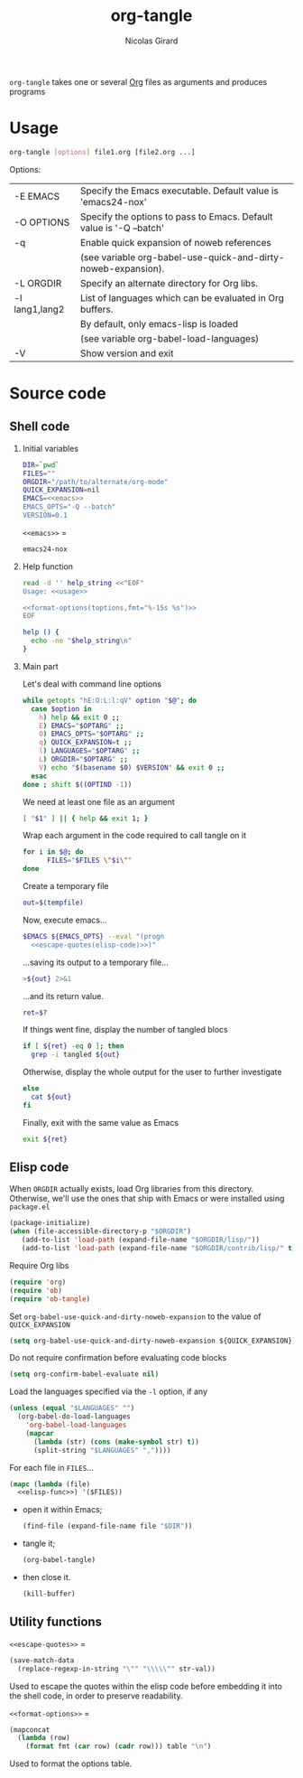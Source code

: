 #+title: org-tangle
#+author: Nicolas Girard
#+email: nicolas dot girard at gmail dot com
#+OPTIONS:   H:2 num:nil toc:nil


=org-tangle= takes one or several [[http://orgmode.org][Org]] files as arguments and produces programs

* Usage
#+name: usage
#+begin_src sh
  org-tangle [options] file1.org [file2.org ...]
#+end_src

Options:
#+tblname: toptions
| -E EMACS       | Specify the Emacs executable. Default value is 'emacs24-nox'        |
| -O OPTIONS     | Specify the options to pass to Emacs. Default value is '-Q --batch' |
| -q             | Enable quick expansion of noweb references                          |
|                | (see variable org-babel-use-quick-and-dirty-noweb-expansion).       |
| -L ORGDIR      | Specify an alternate directory for Org libs.                        |
| -l lang1,lang2 | List of languages which can be evaluated in Org buffers.            |
|                | By default, only emacs-lisp is loaded                               |
|                | (see variable org-babel-load-languages)                             |
| -V             | Show version and exit                                               |

* Source code
#+header: :shebang "#!/usr/bin/env bash"
#+begin_src sh :noweb tangle :tangle org-tangle :exports none
  <<src>>
#+end_src

** Shell code
:PROPERTIES:
:noweb-sep: "\n\n"
:END:
*** Initial variables
#+name: src
#+begin_src sh
  DIR=`pwd`
  FILES=""
  ORGDIR="/path/to/alternate/org-mode"
  QUICK_EXPANSION=nil
  EMACS=<<emacs>>
  EMACS_OPTS="-Q --batch"
  VERSION=0.1
#+end_src

=<<emacs>>= =
#+name: emacs
#+begin_src sh
  emacs24-nox
#+end_src

*** Help function
#+name: src
#+begin_src sh
  read -d '' help_string <<"EOF"
  Usage: <<usage>>
  
  <<format-options(toptions,fmt="%-15s %s")>>
  EOF

  help () {
    echo -ne "$help_string\n"
  }
#+end_src
*** Main part
Let's deal with command line options
#+name: src
#+begin_src sh
  while getopts "hE:O:L:l:qV" option "$@"; do
    case $option in
      h) help && exit 0 ;;
      E) EMACS="$OPTARG" ;;
      O) EMACS_OPTS="$OPTARG" ;;
      q) QUICK_EXPANSION=t ;;
      l) LANGUAGES="$OPTARG" ;;
      L) ORGDIR="$OPTARG" ;;
      V) echo "$(basename $0) $VERSION" && exit 0 ;;
    esac
  done ; shift $((OPTIND -1))
#+end_src

We need at least one file as an argument
#+name: src
#+begin_src sh
  [ "$1" ] || { help && exit 1; }
#+end_src

Wrap each argument in the code required to call tangle on it
#+name: src
#+begin_src sh
  for i in $@; do
        FILES="$FILES \"$i\""
  done
#+end_src

Create a temporary file
#+name: src
#+begin_src sh
  out=$(tempfile)
#+end_src

Now, execute emacs...
#+begin_src sh :noweb-ref src :noweb-sep " "
  $EMACS ${EMACS_OPTS} --eval "(progn
    <<escape-quotes(elisp-code)>>)"
#+end_src

...saving its output to a temporary file...
#+begin_src sh :noweb-ref src :noweb-sep "\n\n"
  >${out} 2>&1
#+end_src

...and its return value.
#+begin_src sh :noweb-ref src :noweb-sep "\n"
  ret=$?
#+end_src

If things went fine, display the number of tangled blocs
#+begin_src sh :noweb-ref src :noweb-sep "\n"
  if [ ${ret} -eq 0 ]; then
    grep -i tangled ${out}
#+end_src

Otherwise, display the whole output for the user to further investigate
#+name: src
#+begin_src sh
  else
    cat ${out}
  fi
#+end_src

Finally, exit with the same value as Emacs
#+name: src
#+begin_src sh
  exit ${ret}
#+end_src
** Elisp code
#+name: elisp-code
#+begin_src org :noweb yes :exports none
  <<elisp>>
#+end_src

When =ORGDIR= actually exists, load Org libraries from this directory. Otherwise, we'll use the ones that ship with Emacs or were installed using =package.el=

#+name: elisp
#+begin_src emacs-lisp
  (package-initialize)
  (when (file-accessible-directory-p "$ORGDIR")
     (add-to-list 'load-path (expand-file-name "$ORGDIR/lisp/"))
     (add-to-list 'load-path (expand-file-name "$ORGDIR/contrib/lisp/" t)))
#+end_src

Require Org libs
#+name: elisp
#+begin_src emacs-lisp
  (require 'org)
  (require 'ob)
  (require 'ob-tangle)
#+end_src

Set =org-babel-use-quick-and-dirty-noweb-expansion= to the value of =QUICK_EXPANSION=
#+name: elisp
#+begin_src emacs-lisp
  (setq org-babel-use-quick-and-dirty-noweb-expansion ${QUICK_EXPANSION})
#+end_src

Do not require confirmation before evaluating code blocks
#+name: elisp
#+begin_src emacs-lisp
  (setq org-confirm-babel-evaluate nil)
#+end_src

Load the languages specified via the =-l= option, if any
#+name: elisp
#+begin_src emacs-lisp
  (unless (equal "$LANGUAGES" "")
    (org-babel-do-load-languages
      'org-babel-load-languages
      (mapcar 
        (lambda (str) (cons (make-symbol str) t))
        (split-string "$LANGUAGES" ","))))
#+end_src

For each file in =FILES=...
#+name: elisp
#+begin_src emacs-lisp
  (mapc (lambda (file)
    <<elisp-func>>) '($FILES))
#+end_src

- open it within Emacs;
  #+name: elisp-func
  #+begin_src emacs-lisp
    (find-file (expand-file-name file "$DIR"))
  #+end_src
- tangle it;
  #+name: elisp-func
  #+begin_src emacs-lisp
    (org-babel-tangle)
  #+end_src
- then close it.
  #+name: elisp-func
  #+begin_src emacs-lisp
    (kill-buffer)
  #+end_src
** Utility functions 
=<<escape-quotes>>= =
#+name: escape-quotes
#+begin_src emacs-lisp :var str-val=""
  (save-match-data
    (replace-regexp-in-string "\"" "\\\\\"" str-val))
#+end_src
Used to escape the quotes within the elisp code before embedding it into the shell code, in order to preserve readability.

=<<format-options>>= =
#+name: format-options
#+begin_src emacs-lisp :var table="" :var fmt="%s%s" :results value
  (mapconcat 
    (lambda (row)
      (format fmt (car row) (cadr row))) table "\n")
#+end_src
Used to format the options table.

